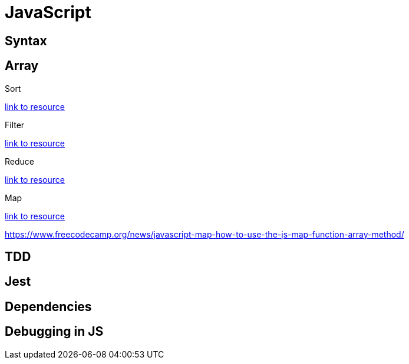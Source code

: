//URL
:url-array-sort: https://coursework.vschool.io/array-sort-exercises/
:url-array-filter: https://coursework.vschool.io/array-filter-exercises/
:url-array-reduce: https://coursework.vschool.io/array-reduce-exercises/
:url-array-map: https://coursework.vschool.io/array-map-exercises/

= *JavaScript*

== Syntax

== Array

.Sort
{url-array-sort}[link to resource]

.Filter
{url-array-filter}[link to resource]

.Reduce
{url-array-reduce}[link to resource]

.Map
{url-array-map}[link to resource]

https://www.freecodecamp.org/news/javascript-map-how-to-use-the-js-map-function-array-method/

== TDD

== Jest

== Dependencies

== Debugging in JS
